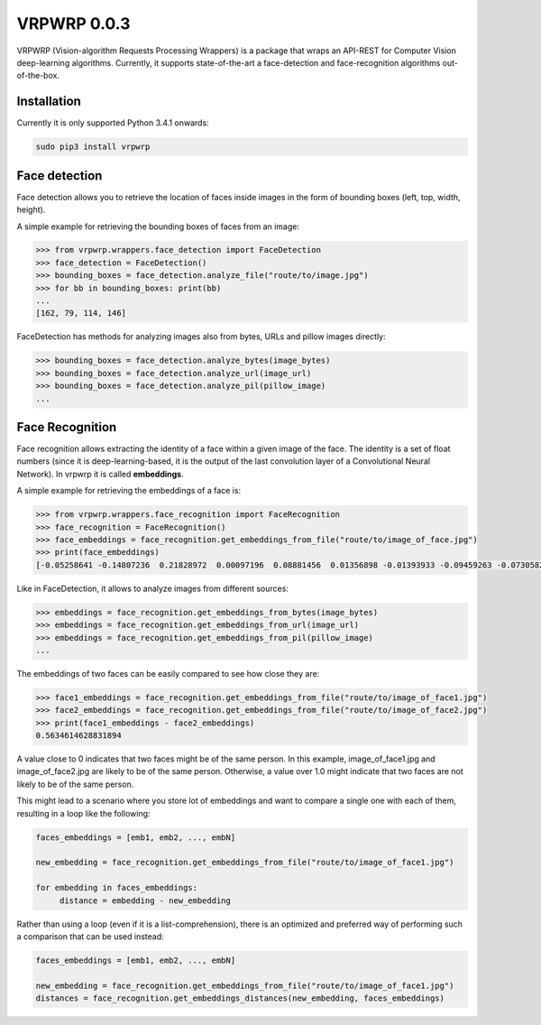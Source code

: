 ==============
VRPWRP 0.0.3
==============
VRPWRP (Vision-algorithm Requests Processing Wrappers) is a package that wraps an API-REST for Computer Vision deep-learning algorithms. Currently, it supports state-of-the-art a face-detection and face-recognition algorithms out-of-the-box. 

.. image:: https://badge.fury.io/py/vrpwrp.svg
    :target: https://badge.fury.io/py/vrpwrp
.. image:: https://travis-ci.org/ipazc/vrpwrp.svg?branch=master
    :target: https://travis-ci.org/ipazc/vrpwrp


Installation
============
Currently it is only supported Python 3.4.1 onwards:

.. code:: bash
    
    sudo pip3 install vrpwrp

Face detection
===============
Face detection allows you to retrieve the location of faces inside images in the form of bounding boxes (left, top, width, height).

A simple example for retrieving the bounding boxes of faces from an image:

.. code:: python

    >>> from vrpwrp.wrappers.face_detection import FaceDetection
    >>> face_detection = FaceDetection()
    >>> bounding_boxes = face_detection.analyze_file("route/to/image.jpg")
    >>> for bb in bounding_boxes: print(bb)
    ... 
    [162, 79, 114, 146]

FaceDetection has methods for analyzing images also from bytes, URLs and pillow images directly:

.. code:: python

    >>> bounding_boxes = face_detection.analyze_bytes(image_bytes)
    >>> bounding_boxes = face_detection.analyze_url(image_url)
    >>> bounding_boxes = face_detection.analyze_pil(pillow_image)
    ... 


Face Recognition
================
Face recognition allows extracting the identity of a face within a given image of the face. The identity is a set of float numbers (since it is deep-learning-based, it is the output of the last convolution layer of a Convolutional Neural Network). In vrpwrp it is called **embeddings**.

A simple example for retrieving the embeddings of a face is:

.. code:: python

    >>> from vrpwrp.wrappers.face_recognition import FaceRecognition
    >>> face_recognition = FaceRecognition()
    >>> face_embeddings = face_recognition.get_embeddings_from_file("route/to/image_of_face.jpg")
    >>> print(face_embeddings)
    [-0.05258641 -0.14807236  0.21828972  0.00097196  0.08881456  0.01356898 -0.01393933 -0.09459263 -0.07305822  0.00354048  0.1649337  -0.05636634  0.03599492 -0.02649886 ...]

Like in FaceDetection, it allows to analyze images from different sources:

.. code:: python

    >>> embeddings = face_recognition.get_embeddings_from_bytes(image_bytes)
    >>> embeddings = face_recognition.get_embeddings_from_url(image_url)
    >>> embeddings = face_recognition.get_embeddings_from_pil(pillow_image)
    ... 



The embeddings of two faces can be easily compared to see how close they are:

.. code:: python

    >>> face1_embeddings = face_recognition.get_embeddings_from_file("route/to/image_of_face1.jpg")
    >>> face2_embeddings = face_recognition.get_embeddings_from_file("route/to/image_of_face2.jpg")
    >>> print(face1_embeddings - face2_embeddings)
    0.5634614628831894

A value close to 0 indicates that two faces might be of the same person. In this example, image_of_face1.jpg and image_of_face2.jpg are likely to be of the same person. Otherwise, a value over 1.0 might indicate that two faces are not likely to be of the same person.

This might lead to a scenario where you store lot of embeddings and want to compare a single one with each of them, resulting in a loop like the following:

.. code:: python

    faces_embeddings = [emb1, emb2, ..., embN]

    new_embedding = face_recognition.get_embeddings_from_file("route/to/image_of_face1.jpg")

    for embedding in faces_embeddings:
         distance = embedding - new_embedding

Rather than using a loop (even if it is a list-comprehension), there is an optimized and preferred way of performing such a comparison that can be used instead:

.. code:: python

    faces_embeddings = [emb1, emb2, ..., embN]

    new_embedding = face_recognition.get_embeddings_from_file("route/to/image_of_face1.jpg")
    distances = face_recognition.get_embeddings_distances(new_embedding, faces_embeddings)

